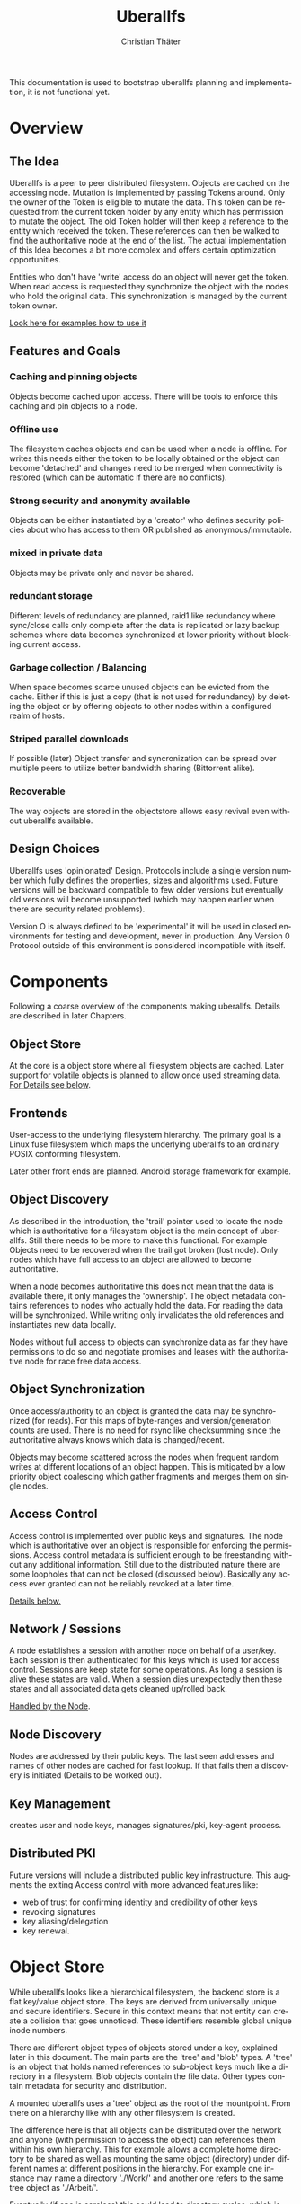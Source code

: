 #+TITLE: Uberallfs
#+AUTHOR: Christian Thäter
#+EMAIL: ct@pipapo.org
#+LANGUAGE: en
#+LATEX_CLASS: article
#+LATEX_CLASS_OPTIONS: [a4paper, hidelinks]
#+LATEX_HEADER: \usepackage{enumitem}
#+LATEX_HEADER: \setlist[description]{style=nextline}
#+LATEX_HEADER: \parskip8pt
#+LATEX_HEADER: \parindent0
#+OPTIONS: toc:nil
#+BEGIN_ABSTRACT
This documentation is used to bootstrap uberallfs planning and implementation, it is not
functional yet.
#+END_ABSTRACT
#+TOC: headlines 3

* Overview

** The Idea

   Uberallfs is a peer to peer distributed filesystem. Objects are cached on the accessing
   node. Mutation is implemented by passing Tokens around. Only the owner of the Token is
   eligible to mutate the data. This token can be requested from the current token holder by any
   entity which has permission to mutate the object. The old Token holder will then keep a
   reference to the entity which received the token. These references can then be walked to
   find the authoritative node at the end of the list. The actual implementation of this Idea
   becomes a bit more complex and offers certain optimization opportunities.

   Entities who don't have 'write' access do an object will never get the token. When read
   access is requested they synchronize the object with the nodes who hold the original
   data. This synchronization is managed by the current token owner.

   [[#ead96b87-abaf-43e6-89a8-111b9a8799d3][Look here for examples how to use it]]

   # For the really impatient: set up a demo server

   # $ uberallfs insta ./uberallfs --from uberallfs://uberall.pipapo.org:<port>/<base64encodedidentifier>

   # root dir should only list accessible files, write only for owned dirs, constrained to few dirs per
   # user, with expire time <2 years. Also contains some greeting files and a self hosted
   # uberallfs git repository (docs and more).

** Features and Goals

*** Caching and pinning objects
    Objects become cached upon access. There will be tools to enforce this caching and pin
    objects to a node.

*** Offline use
    The filesystem caches objects and can be used when a node is offline. For writes this
    needs either the token to be locally obtained or the object can become 'detached' and
    changes need to be merged when connectivity is restored (which can be automatic if there
    are no conflicts).

*** Strong security and anonymity available
    Objects can be either instantiated by a 'creator' who defines security policies about who
    has access to them OR published as anonymous/immutable.

*** mixed in private data
    Objects may be private only and never be shared.

*** redundant storage
    Different levels of redundancy are planned, raid1 like redundancy where sync/close calls
    only complete after the data is replicated or lazy backup schemes where data becomes
    synchronized at lower priority without blocking current access.

*** Garbage collection / Balancing
    When space becomes scarce unused objects can be evicted from the cache. Either if this is
    just a copy (that is not used for redundancy) by deleting the object or by offering
    objects to other nodes within a configured realm of hosts.

*** Striped parallel downloads
    If possible (later) Object transfer and syncronization can be spread over multiple peers
    to utilize better bandwidth sharing (Bittorrent alike).

*** Recoverable
    The way objects are stored in the objectstore allows easy revival even without uberallfs
    available.

** Design Choices
   Uberallfs uses 'opinionated' Design. Protocols include a single version number which fully
   defines the properties, sizes and algorithms used. Future versions will be backward
   compatible to few older versions but eventually old versions will become unsupported (which
   may happen earlier when there are security related problems).

   Version O is always defined to be 'experimental' it will be used in closed environments for
   testing and development, never in production. Any Version 0 Protocol outside of this
   environment is considered incompatible with itself.

* Components

  Following a coarse overview of the components making uberallfs. Details are described in
  later Chapters.

** Object Store

   At the core is a object store where all filesystem objects are cached. Later support for
   volatile objects is planned to allow once used streaming data. [[#bd6e60d2-31a6-46f8-87ec-173f395ef49b][For Details see below]].

** Frontends

   User-access to the underlying filesystem hierarchy. The primary goal is a Linux fuse
   filesystem which maps the underlying uberallfs to an ordinary POSIX conforming filesystem.

   Later other front ends are planned. Android storage framework for example.

** Object Discovery

   As described in the introduction, the 'trail' pointer used to locate the node which is
   authoritative for a filesystem object is the main concept of uberallfs. Still there needs
   to be more to make this functional. For example Objects need to be recovered when the trail
   got broken (lost node). Only nodes which have full access to an object are allowed to
   become authoritative.

   When a node becomes authoritative this does not mean that the data is available there, it
   only manages the 'ownership'. The object metadata contains references to nodes who
   actually hold the data. For reading the data will be synchronized. While writing only
   invalidates the old references and instantiates new data locally.

   Nodes without full access to objects can synchronize data as far they have permissions to
   do so and negotiate promises and leases with the authoritative node for race free data
   access.

** Object Synchronization

   Once access/authority to an object is granted the data may be synchronized (for reads).
   For this maps of byte-ranges and version/generation counts are used. There is no need for
   rsync like checksumming since the authoritative always knows which data is changed/recent.

   Objects may become scattered across the nodes when frequent random writes at different
   locations of an object happen. This is mitigated by a low priority object coalescing which
   gather fragments and merges them on single nodes.

** Access Control

   Access control is implemented over public keys and signatures. The node which is
   authoritative over an object is responsible for enforcing the permissions. Access control
   metadata is sufficient enough to be freestanding without any additional information. Still
   due to the distributed nature there are some loopholes that can not be closed (discussed
   below). Basically any access ever granted can not be reliably revoked at a later time.

   [[#62c4e059-5538-48a1-953a-43c1c9a5d7fb][Details below.]]

** Network / Sessions

   A node establishes a session with another node on behalf of a user/key. Each session is
   then authenticated for this keys which is used for access control. Sessions are keep state
   for some operations. As long a session is alive these states are valid. When a session dies
   unexpectedly then these states and all associated data gets cleaned up/rolled back.

   [[#d2f3ef15-6e9a-4cae-9131-1534664ffa98][Handled by the Node]].

** Node Discovery

   Nodes are addressed by their public keys. The last seen addresses and names of other nodes
   are cached for fast lookup. If that fails then a discovery is initiated (Details to be
   worked out).

** Key Management

   creates user and node keys, manages signatures/pki,
   key-agent process.

** Distributed PKI

   Future versions will include a distributed public key infrastructure. This augments the
   exiting Access control with more advanced features like:
    - web of trust for confirming identity and credibility of other keys
    - revoking signatures
    - key aliasing/delegation
    - key renewal.

* Object Store
  :PROPERTIES:
  :CUSTOM_ID: bd6e60d2-31a6-46f8-87ec-173f395ef49b
  :END:

  While uberallfs looks like a hierarchical filesystem, the backend store is a flat key/value
  object store. The keys are derived from universally unique and secure identifiers. Secure in
  this context means that not entity can create a collision that goes unnoticed. These
  identifiers resemble global unique inode numbers.

  There are different object types of objects stored under a key, explained later in this
  document. The main parts are the 'tree' and 'blob' types. A 'tree' is an object that holds
  named references to sub-object keys much like a directory in a filesystem. Blob objects
  contain the file data. Other types contain metadata for security and distribution.

  A mounted uberallfs uses a 'tree' object as the root of the mountpoint. From
  there on a hierarchy like with any other filesystem is created.

  The difference here is that all objects can be distributed over the network and anyone (with
  permission to access the object) can references them within his own hierarchy. This for
  example allows a complete home directory to be shared as well as mounting the same object
  (directory) under different names at different positions in the hierarchy. For example one
  instance may name a directory './Work/' and another one refers to the same tree object as
  './Arbeit/'.

  Eventually (if one is careless) this could lead to directory cycles, which is the major
  difference to traditional filesystems where directory cycles are highly disregarded.

** Objects

   A Object is defined by different parts:

   - The Object Type ::
     Defines if it is a plain file, a directory and so on (in future a few more types will be
     supported).

   - The Identifier ::
     Is a global unique 264 bit number (44 base64 encoded characters). There are different
     types of identifiers which describe how the object is handled.

   - Data ::
     The data of the object itself, could be a directory or file contents etc.

   - Metadata ::
     Depending on the object type and identifier some extra metadata will be present, some is
     required (like ACL's for Shared objects). Maps which show which nodes hold what version
     of the object data. Block hashes for torrent like distribution and some more.

*** Object Types

**** tree
     Stores references to other objects (trees, blobs, symlinks) May store Unix special files
     (fifo, sockets, device nodes) initially private, eventually network transparent nodes may
     be implemented.

**** blob
     The actual object (file) data.
     can be sparse/incomplete with not yet synchronized data.

**** part
     WIP: parts of blobs with own identifiers.

*** Identifier Types

    A mutable objects are identified by a unique (random or hash) number while an immutable
    object is identified by a hash over its content. Objects which are constrained by
    permissions a digital signature is required to guarantee integrity (see below).

    We can further deduce the necessity of 3 scopes where these keys are valid:
    1. private objects that must never be shared but is accessible to the local instance
    2. public objects that have ownership and access permissions
    3. anonymous objects without any ownership and public access

    This leads to following 4 types of identifiers:

    |           | private | public           | anonymous |
    |-----------+---------+------------------+-----------|
    | mutable   | random  | random signature | ¹         |
    | immutable | ²       | hash signature   | hash      |

    Note that there are 2 not supported combinations:
    1. Anonymous mutable data would lead security problems like denial of service attacks
    2. Having immutable private objects won't have any security implications and may be
       supported at some point when need arises (eg. deduplication)

    Eventually some more Types might be supported, for example hashing could be indirect being
    the hash over a bittorrent like list of hashes. This may even become the default for
    immutable objects at some point.

**** Plans

     Later file encryption might be added. This is not directly on topic for uberallfs as
     objects are only distributed to nodes that are allowed to (at least) read them. File
     encryption would remove this requirement and allow proxying/caching on nodes that which
     don't have access to the object.

*** Metadata Types

**** perm
     Security manifest, access control and security related metadata.

**** meta
     Extra metadata about authority/trail/generation/distribution.

**** dmap
     Maps to the nodes holding the data for mutable files. Initially only complete objects,
     later byte ranges/multi node.

**** hash
     Torrent like hash list for immutable files.

**** link

     When an object type changes, its identifier changes. This .link type is then a pointer to
     the new identifier.

**** rule

     - Size restrictions for files.
     - Accepted filename patterns.
     - dirs/files only.
     - Change the properties/identifier of a file, eg. a when a '.mkv.part' file becomes
       renamed to '.mkv' its type is changed to 'public immutable'.

     It is planned to make a simple rule engine that automates policies on objects (mostly
     directories). For example:

** Ideas

   Keep lazy stats (coarse granularity, infrequently written to disk, with risk of loosing data in a crash)

   - atime :: know when the object was last used
   - afreq :: average frequency of use (rolling average?)


* Disk Layout

  There are (so far) three main components which need to be visible on the host
  filesystem. These are designed to be in the same place (shared directory) as well as in
  different places with the components shared over several uberallfs instances.

  The basic use case is that all data resides in a single directory which also serves as
  mountpoint for the fuse filesystem, thus shadowing they underlying data.

** objectstore

   The objectstore can be freestanding/self contained no external configuration is needed.

   - objects/ :: used for the objectstore
   - objects/??/ :: any 2 character dir is used for the first level (4096 dirs, base64)
   - objects/root/ :: symlink to the root dir object
   - objects/tmp/ :: for safe tempfile handling
   - objects/delete/ :: deleted objects with some grace period
   - objects/volatile :: can be a tmpfs for temporary objects
   - objects/volatile/??/ :: any 2 character dir is used for the first level (4096 dirs)
   - config/ :: configuration files
   - objectstore.version :: version identifier

   Planned: links to other objectstores on local computer, possibly on slower media for archives.

** node

   The 'node' manages the data distribution between other nodes, forming a peer to peer network.

   For that it keeps the networks addresses of other nodes and manages network related keys.

   - config/ :: configuration files
   - nodes/??/ :: information about other nodes
   - keystore/ ::
     some of the keys used to operate the node. Others may be in ~/.config/uberallfs and are
     loaded on startup. Private keys will be isolated, TBD.
   - uberallfs.sock :: socket for local node control
   - node.version :: version identifier

** fuse

   When fuse gets mounted it may shadow all of the above and present POSIX compatible
   file system.  Only files starting with '.uberallfs.' at the root are reserved (control
   socket etc).

* Access Control
  :PROPERTIES:
  :CUSTOM_ID: 62c4e059-5538-48a1-953a-43c1c9a5d7fb
  :END:

  The 'perm' object type contains all metadata necessary for access control for the associated object. Any
  node is obliged to validate access rights on queries.

  - Identification ::

    We must ensure that an Object Key and Identifier belongs to the Object in question and
    all following security metadata needs to be derived from this in a provable way. All
    public keys can be constrained by an expire date.

    - Identifier ::
      A random number.
    - Creator ::
      Public key of the Creator/expiration of this object. Can be only once used key which is
      deleted after initialization of the metadata. The expiration date here becomes part of
      the identifier. Once passed the object becomes invalid and can be purged.
    - Key Expire ::
    - Creation and expire parameters ::
    - Identifier Signature ::
      The Identifier is signed with the Creators key.

    - Object Key ::
      The Identifier and its Signature are hashed together to give the key used in the
      object store. This is not stored in the 'perm' object as it is the 'name' thereof
      itself.

  - Administrative Lists ::
    - Super Admins ::
      A (optional) list of public key/expire tupes that are allowed to modify the
      per-permission admins below.
      - Super Admins Signature ::
        The list of Super-Admins together with a nonce and the Identifier becomes signed by
        the Creator. This indirection allows to dispose the Creator key now and to delegate
        administrative task to multiple entities. Caveat: after the Creator key is disposed
        the Super-Admin list can not be changed anymore.

    - Per Permission Admins ::
      Optional list for each possible permission (read, write, delete, append, ...). Keys
      listed in these lists are allowed to modify the respective ACL's below. (idea:
      permission tags on the lists itself: an admin may add/delete...)
      - Per Permission Admins Signature ::
        Each of the lists above needs to be signed by the Creator or a Super-Admin.
        This signature contains a nonce and the Identifier as well

  - Access Control Lists ::
    Optional list for each possible permission (read, write, delete, append, ...). Keys
    listed in these lists are allowed to access the object in requested way.
    - ACL Signature ::
      Each of the lists above needs to be signed by the Creator or a Super-Admin or a
      matching per-permission-Admin. This signature contains a nonce and the Identifier as
      well.

  - Generation Count and Signature ::
    Whenever any data on the above got changed a generation counter is incremented and the
    all list blocks plus this generation counter must be signed by one of the above
    administrative Keys (usually the one who did the change).


  TODO: creation date and expire parameters are required, shall these be signed here?

** Brainstorm/Ideas

   - Quorum :: M of N Admins must grant permission to be effective

   - Key revocation :: special tree object which holds revoked signatures, must be safe
     against DoS, needs some thinking.


** Security Implications

*** replay attack

    TBD: in short one who once had (administrative) access to the object can replay that old
    version of the metadata under some conditions since the 'trail' and generation count can
    be incomplete. (write example how this can happen, any solution for this?)

    1. A creates a file with B and C as Admin
    2. B takes the token from A   A->B
    3. C takes the token from B   A->B->C
    4. C removes B from an Administrative list
    5. B takes the token from C back  A->B<-C
    6. B replays the 'perm' metadata from 2. (gains Admin back)
    7. A takes the file from B but can not discover the tampering

    The only 'weak' protection against this are the expiration dates. When these are short
    enough they limit the time window in which such an attack can be done and constrain the
    necessary lifetime for signature revocations.

*** malicious object mutation

    Can not happen because the token will never be given to a node that won't have write access.

      
*** privilege escalation


      
*** Object persistence
      

    

** Concise Permissions

   Uberallfs implements a set of /concise permissions/ unlike traditional 'rwx' Unix
   permissions with their overloaded meaning for directories.

   These permissions are mapped onto the available permissions of the target operating
   system. Permissions are tied to (lists of) public keys. There are no users and groups
   otherwise. There is one special (all zero?) Key which means 'anyone'.

   A permission which would allow full access (including deleting/overwriting) all data also
   allows a node to take authority over an object. Nodes which can't gain authority over an
   object must pass their mutations to the authoritative node where they will be validated.

   Access control is inclusive, when one could gain access because the key is listed in the
   respective Admin list, then one gets that permission implicitly.

*** File Permissions

    File permission are initially relatively simple, only 'append' added over unix
    permissions. Should be self explanatory.

    * read ::
    * write ::
      This is the *authoritative* permission.
    * append ::

*** Directory Permissions

    *WIP!*

    With directories things become more complicated.

    * list ::
      Allow listing of the directory filenames.
      Knowing they exist, no object identifiers.
    * list-accessible ::
      Listing is filtered to content where one has (any) access to.
    * list-authoritative ::
      Listing is filtered to content where one has authority for.
    * read ::
      Allow listing of the directory content including object identifiers.
    * read-accessible ::
      Listing is filtered to content where one has (any) access to.
    * read-authoritative ::
      Listing is filtered to content where one has authority for.
    * add ::
      Add new objects.
    * add-authoritative ::
      Only add objects where one is authoritative for.
    * add-anonymous ::
      Add anonymous objects.
    * rename ::
      Rename an object within the same directory. Moving objects across directories are
      handled like add/delete on each directory.
    * rename-authoritative ::
      Rename an object within the same directory where one is authoritative for.
    * rename-anonymous ::
      Rename an anonymous object within the same directory.
    * delete ::
      Delete any object.
      This is the *authoritative* permission.
    * delete-authoritative ::
      Delete objects where one is authoritative for.
    * delete-anonymous ::
      Delete anonymous objects.

    Further rules can be defined how objects are created, what extra permissions and keys
    apply (inherit from directory,..)

*** Permission inheritance

    TBD: what permissions do objects inherit from the parent (dir) additionally to the ones the
    creator set up.

* The Node
  :PROPERTIES:
  :CUSTOM_ID: d2f3ef15-6e9a-4cae-9131-1534664ffa98
  :END:


** Planned

*** Realms

* HowTo
  :PROPERTIES:
  :CUSTOM_ID: ead96b87-abaf-43e6-89a8-111b9a8799d3
  :END:

  WIP: Envisioned usage

  Examples here using defaults for most options. Defaults should always be the be safe option.

** Plumbing vs Porcelain

   This examples starting with 'plumbing' commands to show the steps involved to set something
   up. When applicable 'porcelain' is added next to it, in general porcelain commands simplify
   usage, but depend on some preconditions, like that the filesystem is already set up and
   mounted (unless for the setup commands), contrary plumbing commands need access to the
   objectstore or node data and may not work when these directories are hidden behind the
   mounted filesystem.

*** Initialize and start a new uberallfs node

**** With private root
     

     #+CAPTION: plumbing
     #+BEGIN_SRC
     $ uberallfs objectstore ./DIR_A init
     $ uberallfs node ./DIR_A init
     $ uberallfs node ./DIR_A start
     $ uberallfs fuse ./DIR_A mount
     #+END_SRC

     #+CAPTION: porcelain
     #+BEGIN_SRC
     $ uberallfs init ./DIR_A
     $ uberallfs start ./DIR_A
     or
     $ uberallfs insta ./DIR_A
     #+END_SRC

     Will result in a uberallfs mounted on './DIR_A' with a private (by default) root
     directory.

**** Make a Directory shareable

     We created a 'private' root directory in the previous step. For being used as distributed
     directory its type must be changed.

     #+CAPTION: plumbing
     #+BEGIN_SRC
     $ uberallfs objectstore ./DIR_A chtype public_mutable /
     #+END_SRC

     This changes the type and sets up a minimal ACL to make the executing user Creator of the
     object.

     Porcelain will only work on a running (mounted) filesystem.

     #+CAPTION: porcelain
     #+BEGIN_SRC
     $ uberallfs chtype public_mutable ./DIR_A
     #+END_SRC

**** Shared Root Dir

     The root directory is nothing special an can be shared as any other object, the only
     difference is that the root directory must be present in the objectstore for almost all
     other operations (like mounting the file system). Thus objectstore initialization can
     already takes care for setting up the root directory.

     On the new filesystem the node must be initialized first for exporting the (default
     generated) users public key.

     #+CAPTION: plumbing
     #+BEGIN_SRC
     $ uberallfs node ./DIR_B init
     $ uberallfs node ./DIR_B export-key
     base64encodedpubkey
     #+END_SRC

     #+CAPTION: porcelain
     #+BEGIN_SRC
     $ uberallfs node ./DIR_B init
     $ uberallfs export_key ./DIR_B
     base64encodedpubkey
     #+END_SRC

     * By exported Directory

       Give the new user/key access to the root directory in './DIR_A' and export it into an
       archive. This thin export only contains the minimum necessary metadata to reconstruct
       the content by querying the original node.

       #+CAPTION: plumbing
       #+BEGIN_SRC
       $ uberallfs objectstore ./DIR_A chacl +super_admin base64encodedpubkey /
       $ uberallfs objectstore ./DIR_A send --thin / >ARCHIVE
       #+END_SRC

       #+CAPTION: porcelain
       #+BEGIN_SRC
       $ uberallfs chacl +super_admin base64encodedpubkey ./DIR_A
       $ uberallfs export ./DIR_A ARCHIVE
       #+END_SRC

       Now we can import that archive as new root directory and go on.

       #+CAPTION: plumbing
       #+BEGIN_SRC
       $ uberallfs objectstore ./DIR_B init --import ARCHIVE
       $ uberallfs node ./DIR_B start
       $ uberallfs fuse ./DIR_B mount
       #+END_SRC

       #+CAPTION: porcelain
       #+BEGIN_SRC
       $ uberallfs import --root ARCHIVE ./DIR_B
       $ uberallfs start ./DIR_B
       #+END_SRC

     * By URL

       Instead importing an ARCHIVE one can also supply a URL the root dir will then be
       fetched over the network.

       The an URL has the form 'uberallfs://host:port/identifier' and can be shown by:

       #+CAPTION: plumbing
       #+BEGIN_SRC
       $ uberallfs node ./DIR_A show --url /
       uberallfs://localhost:port/base64encodedidentifier
       #+END_SRC

       #+CAPTION: porcelain
       #+BEGIN_SRC
       $ uberallfs show-url ./DIR_A
       uberallfs://localhost:port/base64encodedidentifier
       #+END_SRC

       This URL can then be used to bootstrap the new objectstore

       #+CAPTION: plumbing
       #+BEGIN_SRC
       $ uberallfs objectstore ./DIR_B init --no-root
       $ uberallfs node ./DIR_B start
       $ uberallfs node ./DIR_B fetch uberallfs://localhost:port/base64encodedidentifier
       $ uberallfs objectstore ./DIR_B root --set base64encodedidentifier
       $ uberallfs fuse ./DIR_B mount
       #+END_SRC

       'insta' does all DWIM magic to get a uberallfs running. initialization, starting the
       node and mounting the filesystem. It possibly asks some interactive questions (for
       deploying keys).  An existing dir will be reused if no data gets overwritten (same root
       again). By default an 'insta' created uberallfs is private but this can be overridden
       by the '--from' and '--shared' flags.

       #+CAPTION: porcelain
       #+BEGIN_SRC
       $ uberallfs insta ./DIR_B --from uberallfs://localhost:port/base64encodedidentifier
       #+END_SRC


 # *** Admin Things

 #    #+BEGIN_SRC
 #    $ uberallfs init ./directory [--import <ARCIVE_OR_URL>]
 #    $ uberallfs start ./directory
 #    $ uberallfs stop ./directory
 #    #+END_SRC
 
* Problems/Solutions

** Distributed object deletion

   Objects may be referenced from different locations all over the network. Deleting a object
   from a directory is as simple as just remove it from there when one has authority over the
   directory. But this does not mean the Object itself can be removed from the object store
   since other nodes may still refer to it.

   - Solutions ::
     * When no parts of the object are locally authoritative (no data!) then it can be removed.
     * Every Object has a 'grace' time for which it will be kept with a 'deleted' flag. Once
       this grace time is expired it can be deleted.

       * Any other node which references this object should poll the object within this grace
         time. When the authoritative node responds that the object ought to be deleted then
         * Node without full access are advised to synchronize the object
         * Nodes with full access are advised to adopt the object.
           * Once adopted and all data is transferred the *data* can deleted. Metadata (trail)
             needs to stay alive until the grace time is expired.

       This grace time can be exponential, starting from for example 30 seconds, doubling on
       every expire where the object is still in use up to some upper limit.
       

